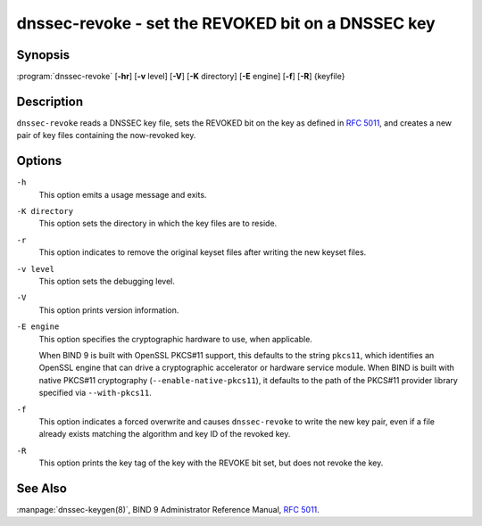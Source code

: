 .. 
   Copyright (C) Internet Systems Consortium, Inc. ("ISC")
   
   This Source Code Form is subject to the terms of the Mozilla Public
   License, v. 2.0. If a copy of the MPL was not distributed with this
   file, you can obtain one at https://mozilla.org/MPL/2.0/.
   
   See the COPYRIGHT file distributed with this work for additional
   information regarding copyright ownership.

..
   Copyright (C) Internet Systems Consortium, Inc. ("ISC")

   This Source Code Form is subject to the terms of the Mozilla Public
   License, v. 2.0. If a copy of the MPL was not distributed with this
   file, You can obtain one at http://mozilla.org/MPL/2.0/.

   See the COPYRIGHT file distributed with this work for additional
   information regarding copyright ownership.


.. highlight: console

.. _man_dnssec-revoke:

dnssec-revoke - set the REVOKED bit on a DNSSEC key
---------------------------------------------------

Synopsis
~~~~~~~~

:program:`dnssec-revoke` [**-hr**] [**-v** level] [**-V**] [**-K** directory] [**-E** engine] [**-f**] [**-R**] {keyfile}

Description
~~~~~~~~~~~

``dnssec-revoke`` reads a DNSSEC key file, sets the REVOKED bit on the
key as defined in :rfc:`5011`, and creates a new pair of key files
containing the now-revoked key.

Options
~~~~~~~

``-h``
   This option emits a usage message and exits.

``-K directory``
   This option sets the directory in which the key files are to reside.

``-r``
   This option indicates to remove the original keyset files after writing the new keyset files.

``-v level``
   This option sets the debugging level.

``-V``
   This option prints version information.

``-E engine``
   This option specifies the cryptographic hardware to use, when applicable.

   When BIND 9 is built with OpenSSL PKCS#11 support, this defaults to the
   string ``pkcs11``, which identifies an OpenSSL engine that can drive a
   cryptographic accelerator or hardware service module. When BIND is
   built with native PKCS#11 cryptography (``--enable-native-pkcs11``), it
   defaults to the path of the PKCS#11 provider library specified via
   ``--with-pkcs11``.

``-f``
   This option indicates a forced overwrite and causes ``dnssec-revoke`` to write the new key pair,
   even if a file already exists matching the algorithm and key ID of
   the revoked key.

``-R``
   This option prints the key tag of the key with the REVOKE bit set, but does not
   revoke the key.

See Also
~~~~~~~~

:manpage:`dnssec-keygen(8)`, BIND 9 Administrator Reference Manual, :rfc:`5011`.
